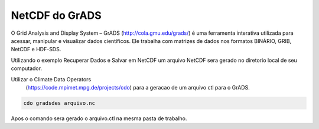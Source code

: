 NetCDF do GrADS
===============

O Grid Analysis and Display System – GrADS  (http://cola.gmu.edu/grads/) é uma ferramenta interativa utilizada para acessar, manipular e visualizar dados científicos. Ele trabalha com matrizes de dados nos formatos BINÁRIO, GRIB, NetCDF e HDF-SDS.

Utilizando o exemplo Recuperar Dados e Salvar em NetCDF um  arquivo NetCDF sera gerado no diretorio local de seu computador.

Utilizar o Climate Data Operators
 (https://code.mpimet.mpg.de/projects/cdo) para a geracao de um arquivo ctl para o GrADS.

.. code-block:: console

  cdo gradsdes arquivo.nc

Apos o  comando sera gerado o arquivo.ctl na mesma pasta de trabalho.







